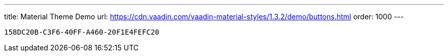 ---
title: Material Theme Demo
url: https://cdn.vaadin.com/vaadin-material-styles/1.3.2/demo/buttons.html
order: 1000
---


[discussion-id]`158DC20B-C3F6-40FF-A460-20F1E4FEFC20`

